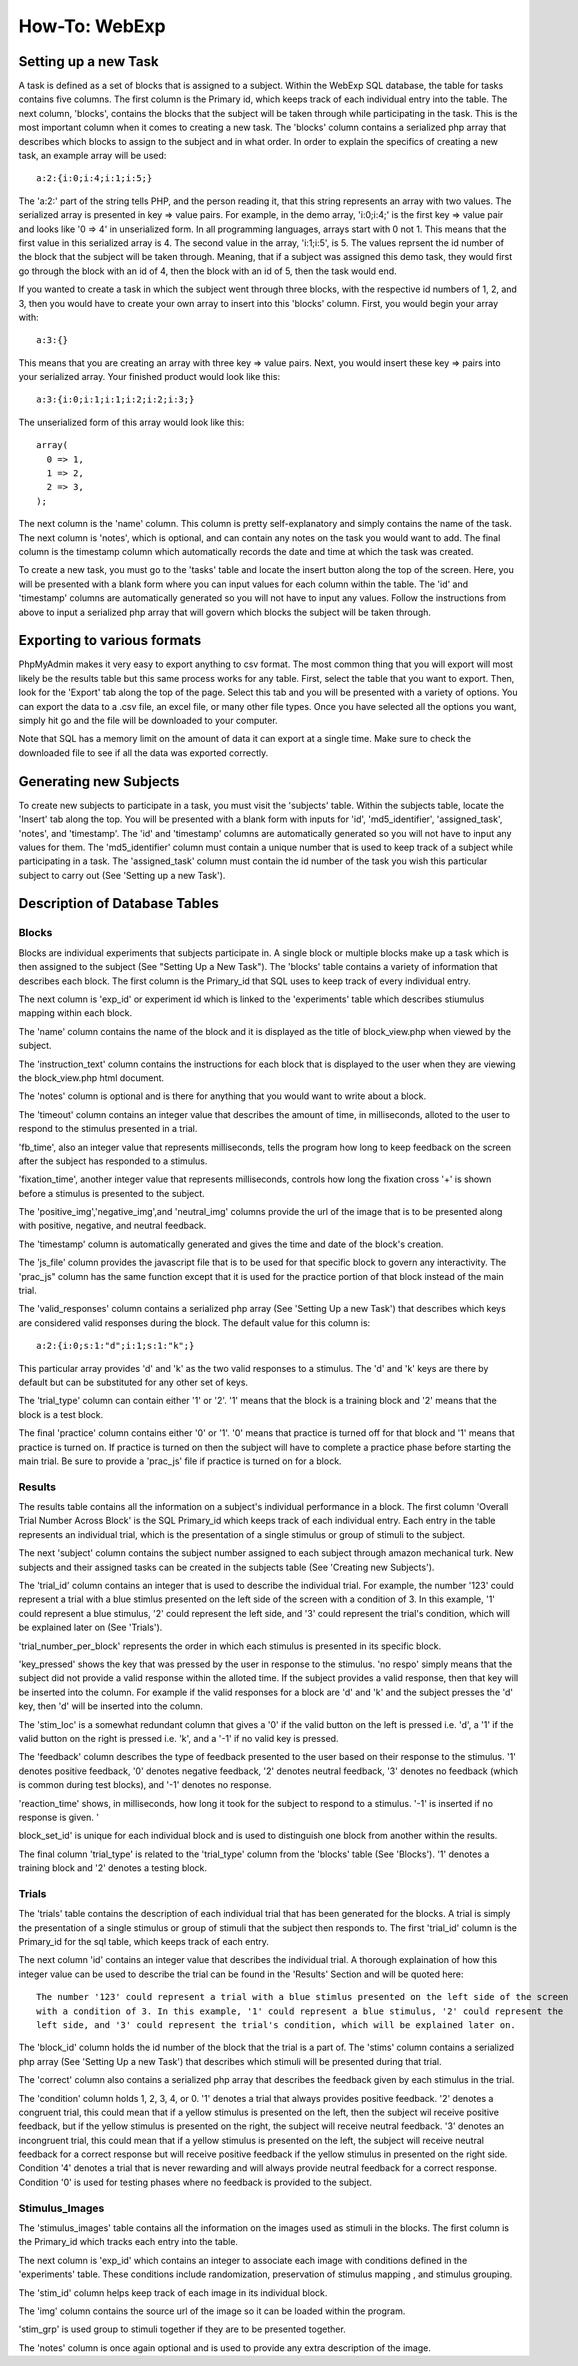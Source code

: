 ==============
How-To: WebExp
==============

Setting up a new Task
=====================

A task is defined as a set of blocks that is assigned to a subject. Within the WebExp SQL database, the table for 
tasks contains five columns. The first column is the Primary id, which keeps track of each individual entry into the table.
The next column, 'blocks', contains the blocks that the subject will be taken through while participating in the task. 
This is the most important column when it comes to creating a new task. The 'blocks' column contains a serialized php array 
that describes which blocks to assign to the subject and in what order. In order to explain the specifics of creating a 
new task, an example array will be used:

::

    a:2:{i:0;i:4;i:1;i:5;}

The 'a:2:' part of the string tells PHP, and the person reading it, that this string represents an array with two
values. The serialized array is presented in key => value pairs. For example, in the demo array, 'i:0;i:4;' is the
first key => value pair and looks like '0 => 4' in unserialized form. In all programming languages, arrays start with
0 not 1. This means that the first value in this serialized array is 4. The second value in the array, 'i:1;i:5', is
5. The values reprsent the id number of the block that the subject will be taken through. Meaning, that if a subject
was assigned this demo task, they would first go through the block with an id of 4, then the block with an id of 5, 
then the task would end.

If you wanted to create a task in which the subject went through three blocks, with the
respective id numbers of 1, 2, and 3, then you would have to create your own array to insert into this 'blocks' 
column. First, you would begin your array with: 

::
	
    a:3:{}

This means that you are creating an array with three key => value pairs. Next, you would insert these key => 
pairs into your serialized array. Your finished product would look like this:

::

    a:3:{i:0;i:1;i:1;i:2;i:2;i:3;}

The unserialized form of this array would look like this:

::

    array(
      0 => 1,
      1 => 2,
      2 => 3,
    );

The next column is the 'name' column. This column is pretty self-explanatory and simply contains the name of the 
task. The next column is 'notes', which is optional, and can contain any notes on the task you would want to add.
The final column is the timestamp column which automatically records the date and time at which the task was created.

To create a new task, you must go to the 'tasks' table and locate the insert button along the top of the screen. Here,
you will be presented with a blank form where you can input values for each column within the table. The 'id' and
'timestamp' columns are automatically generated so you will not have to input any values. Follow the instructions from
above to input a serialized php array that will govern which blocks the subject will be taken through.

Exporting to various formats
============================

PhpMyAdmin makes it very easy to export anything to csv format. The most common thing that you will export will most
likely be the results table but this same process works for any table. First, select the table that you want to export.
Then, look for the 'Export' tab along the top of the page. Select this tab and you will be presented with a variety
of options. You can export the data to a .csv file, an excel file, or many other file types. Once you have 
selected all the options you want, simply hit go and the file will be downloaded to your computer. 

Note that SQL has a memory limit on the amount of data it can export at a single time. Make sure to check the downloaded
file to see if all the data was exported correctly.

Generating new Subjects
=======================

To create new subjects to participate in a task, you must visit the 'subjects' table. Within the subjects table, locate
the 'Insert' tab along the top. You will be presented with a blank form with inputs for 'id', 'md5_identifier',
'assigned_task', 'notes', and 'timestamp'. The 'id' and 'timestamp' columns are automatically generated so you will not
have to input any values for them. The 'md5_identifier' column must contain a unique number that is used to keep track
of a subject while participating in a task. The 'assigned_task' column must contain the id number of the task you wish
this particular subject to carry out (See 'Setting up a new Task').

Description of Database Tables
==============================

Blocks
------

Blocks are individual experiments that subjects participate in. A single block or multiple blocks make up a task
which is then assigned to the subject (See "Setting Up a New Task"). The 'blocks' table contains a variety of
information that describes each block. The first column is the Primary_id that SQL uses to keep track of every
individual entry.

The next column is 'exp_id' or experiment id which is linked to the 'experiments' table which
describes stiumulus mapping within each block.

The 'name' column contains the name of the block and it is displayed as the title of block_view.php when viewed by the
subject.

The 'instruction_text' column contains the instructions for each block that is displayed to the user when they are
viewing the block_view.php html document.

The 'notes' column is optional and is there for anything that you would want to write about a block.

The 'timeout' column contains an integer value that describes the amount of time, in milliseconds, alloted to the user
to respond to the stimulus presented in a trial.

'fb_time', also an integer value that represents milliseconds, tells the program how long to keep feedback on the screen
after the subject has responded to a stimulus.

'fixation_time', another integer value that represents milliseconds, controls how long the fixation cross '+' is shown
before a stimulus is presented to the subject.

The 'positive_img','negative_img',and 'neutral_img' columns provide the url of the image that is to be presented along
with positive, negative, and neutral feedback.

The 'timestamp' column is automatically generated and gives the time and date of the block's creation.

The 'js_file' column provides the javascript file that is to be used for that specific block to govern any
interactivity. The 'prac_js" column has the same function except that it is used for the practice portion of that block
instead of the main trial.

The 'valid_responses' column contains a serialized php array (See 'Setting Up a new Task') that describes which keys are
considered valid responses during the block. The default value for this column is:

::

    a:2:{i:0;s:1:"d";i:1;s:1:"k";}

This particular array provides 'd' and 'k' as the two valid responses to a stimulus. The 'd' and 'k' keys
are there by default but can be substituted for any other set of keys.

The 'trial_type' column can contain either '1' or '2'. '1' means that the block is a training block and '2' means that
the block is a test block.

The final 'practice' column contains either '0' or '1'. '0' means that practice is turned off for that block and '1'
means that practice is turned on. If practice is turned on then the subject will have to complete a practice phase
before starting the main trial. Be sure to provide a 'prac_js' file if practice is turned on for a block.

Results
-------

The results table contains all the information on a subject's individual performance in a block. The first
column 'Overall Trial Number Across Block' is the SQL Primary_id which keeps track of each individual entry. Each
entry in the table represents an individual trial, which is the presentation of a single stimulus or group of 
stimuli to the subject.

The next 'subject' column contains the subject number assigned to each subject through amazon mechanical turk. New
subjects and their assigned tasks can be created in the subjects table (See 'Creating new Subjects').

The 'trial_id' column contains an integer that is used to describe the individual trial. For example, the number '123'
could represent a trial with a blue stimlus presented on the left side of the screen with a condition of 3. In this 
example, '1' could represent a blue stimulus, '2' could represent the left side, and '3' could represent the trial's
condition, which will be explained later on (See 'Trials').

'trial_number_per_block' represents the order in which each stimulus is presented in its specific block.

'key_pressed' shows the key that was pressed by the user in response to the stimulus. 'no respo' simply means that the
subject did not provide a valid response within the alloted time. If the subject provides a valid response, then that
key will be inserted into the column. For example if the valid responses for a block are 'd' and 'k' and the subject
presses the 'd' key, then 'd' will be inserted into the column.

The 'stim_loc' is a somewhat redundant column that gives a '0' if the valid button on the left is pressed
i.e. 'd', a '1' if the valid button on the right is pressed i.e. 'k', and a '-1' if no valid key is pressed.

The 'feedback' column describes the type of feedback presented to the user based on their response to the stimulus. 
'1' denotes positive feedback, '0' denotes negative feedback, '2' denotes neutral feedback, '3' denotes no feedback
(which is common during test blocks), and '-1' denotes no response.

'reaction_time' shows, in milliseconds, how long it took for the subject to respond to a stimulus. '-1' is inserted if
no response is given. '

block_set_id' is unique for each individual block and is used to distinguish one block from another within the results.

The final column 'trial_type' is related to the 'trial_type' column from the 'blocks' table (See 'Blocks'). '1' denotes
a training block and '2' denotes a testing block. 

Trials
------

The 'trials' table contains the description of each individual trial that has been generated for the blocks. A trial
is simply the presentation of a single stimulus or group of stimuli that the subject then responds to. The first 'trial_id'
column is the Primary_id for the sql table, which keeps track of each entry.

The next column 'id' contains an integer value that describes the individual trial. A thorough explaination of how this
integer value can be used to describe the trial can be found in the 'Results' Section and will be quoted here:

::		

    The number '123' could represent a trial with a blue stimlus presented on the left side of the screen
    with a condition of 3. In this example, '1' could represent a blue stimulus, '2' could represent the
    left side, and '3' could represent the trial's condition, which will be explained later on.

The 'block_id' column holds the id number of the block that the trial is a part of.
The 'stims' column contains a serialized php array (See 'Setting Up a new Task') that describes which stimuli will be
presented during that trial.

The 'correct' column also contains a serialized php array that describes the feedback given by each stimulus in the
trial.

The 'condition' column holds 1, 2, 3, 4, or 0. '1' denotes a trial that always provides positive feedback. '2' denotes a
congruent trial, this could mean that if a yellow stimulus is presented on the left, then the subject wil receive
positive feedback, but if the yellow stimulus is presented on the right, the subject will receive neutral feedback.
'3' denotes an incongruent trial, this could mean that if a yellow stimulus is presented on the left, the subject will
receive neutral feedback for a correct response but will receive positive feedback if the yellow stimulus in presented
on the right side. Condition '4' denotes a trial that is never rewarding and will always provide neutral feedback for a
correct response. Condition '0' is used for testing phases where no feedback is provided to the subject.

Stimulus_Images
---------------

The 'stimulus_images' table contains all the information on the images used as stimuli in the blocks. The first column
is the Primary_id which tracks each entry into the table.

The next column is 'exp_id' which contains an integer to associate each image with conditions defined in the
'experiments' table. These conditions include randomization, preservation of stimulus mapping , and stimulus grouping.

The 'stim_id' column helps keep track of each image in its individual block.

The 'img' column contains the source url of the image so it can be loaded within the program.

'stim_grp' is used group to stimuli together if they are to be presented together.

The 'notes' column is once again optional and is used to provide any extra
description of the image. 

